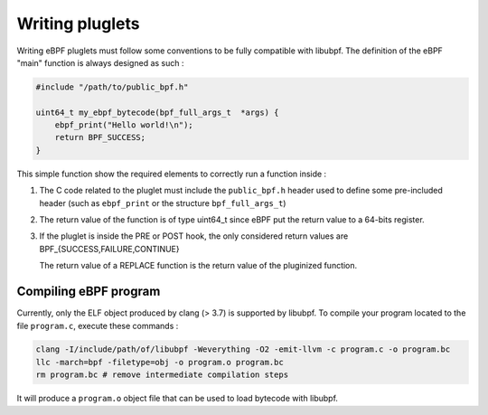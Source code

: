 ================
Writing pluglets
================

Writing eBPF pluglets must follow some conventions to be fully compatible with libubpf. The definition
of the eBPF "main" function is always designed as such :

.. code-block:: c

    #include "/path/to/public_bpf.h"

    uint64_t my_ebpf_bytecode(bpf_full_args_t  *args) {
        ebpf_print("Hello world!\n");
        return BPF_SUCCESS;
    }

This simple function show the required elements to correctly run a function inside :

1. The C code related to the pluglet must include the ``public_bpf.h`` header used to define some pre-included
   header (such as ``ebpf_print`` or the structure ``bpf_full_args_t``)
2. The return value of the function is of type uint64_t since eBPF put the return value to a 64-bits register.
3. If the pluglet is inside the PRE or POST hook, the only considered return values are BPF\_{SUCCESS,FAILURE,CONTINUE}

   The return value of a REPLACE function is the return value of the pluginized function.


Compiling eBPF program
----------------------

Currently, only the ELF object produced by clang (> 3.7) is supported by libubpf. To compile your program located
to the file ``program.c``, execute these commands :

.. code-block:: bash

    clang -I/include/path/of/libubpf -Weverything -O2 -emit-llvm -c program.c -o program.bc
    llc -march=bpf -filetype=obj -o program.o program.bc
    rm program.bc # remove intermediate compilation steps

It will produce a ``program.o`` object file that can be used to load bytecode with libubpf.